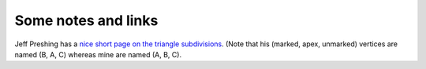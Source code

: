Some notes and links
====================


Jeff Preshing has a `nice short page on the triangle subdivisions
<http://preshing.com/20110831/penrose-tiling-explained/>`_. (Note that his
(marked, apex, unmarked) vertices are named (B, A, C) whereas mine are named
(A, B, C).

